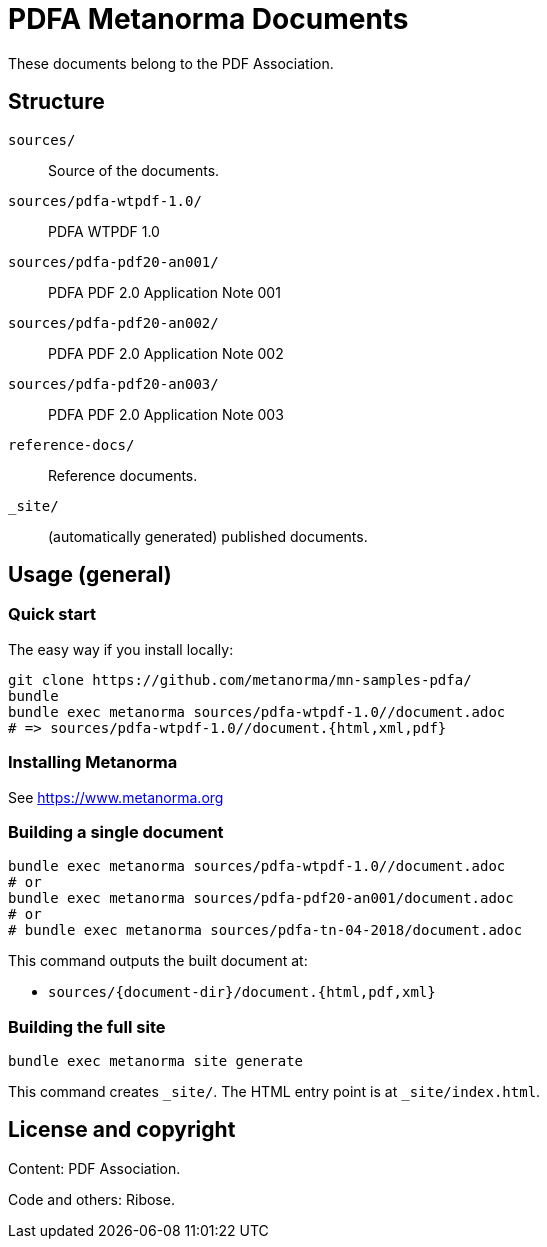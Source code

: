 = PDFA Metanorma Documents

These documents belong to the PDF Association.

== Structure

`sources/`::
Source of the documents.

`sources/pdfa-wtpdf-1.0/`::
PDFA WTPDF 1.0

`sources/pdfa-pdf20-an001/`::
PDFA PDF 2.0 Application Note 001

`sources/pdfa-pdf20-an002/`::
PDFA PDF 2.0 Application Note 002

`sources/pdfa-pdf20-an003/`::
PDFA PDF 2.0 Application Note 003

`reference-docs/`::
Reference documents.

`_site/`::
(automatically generated) published documents.

== Usage (general)

=== Quick start

The easy way if you install locally:

[source,sh]
----
git clone https://github.com/metanorma/mn-samples-pdfa/
bundle
bundle exec metanorma sources/pdfa-wtpdf-1.0//document.adoc
# => sources/pdfa-wtpdf-1.0//document.{html,xml,pdf}
----

=== Installing Metanorma

See https://www.metanorma.org

=== Building a single document

[source,sh]
----
bundle exec metanorma sources/pdfa-wtpdf-1.0//document.adoc
# or
bundle exec metanorma sources/pdfa-pdf20-an001/document.adoc
# or
# bundle exec metanorma sources/pdfa-tn-04-2018/document.adoc
----

This command outputs the built document at:

* `sources/{document-dir}/document.{html,pdf,xml}`

=== Building the full site

[source,sh]
----
bundle exec metanorma site generate
----

This command creates `_site/`. The HTML entry point is at `_site/index.html`.

== License and copyright

Content: PDF Association.

Code and others: Ribose.
